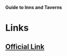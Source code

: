*Guide to Inns and Taverns*

* Links
** [[http://slugfestgames.com/games/rdi-guide-to-inns-and-taverns/][Official Link]]
